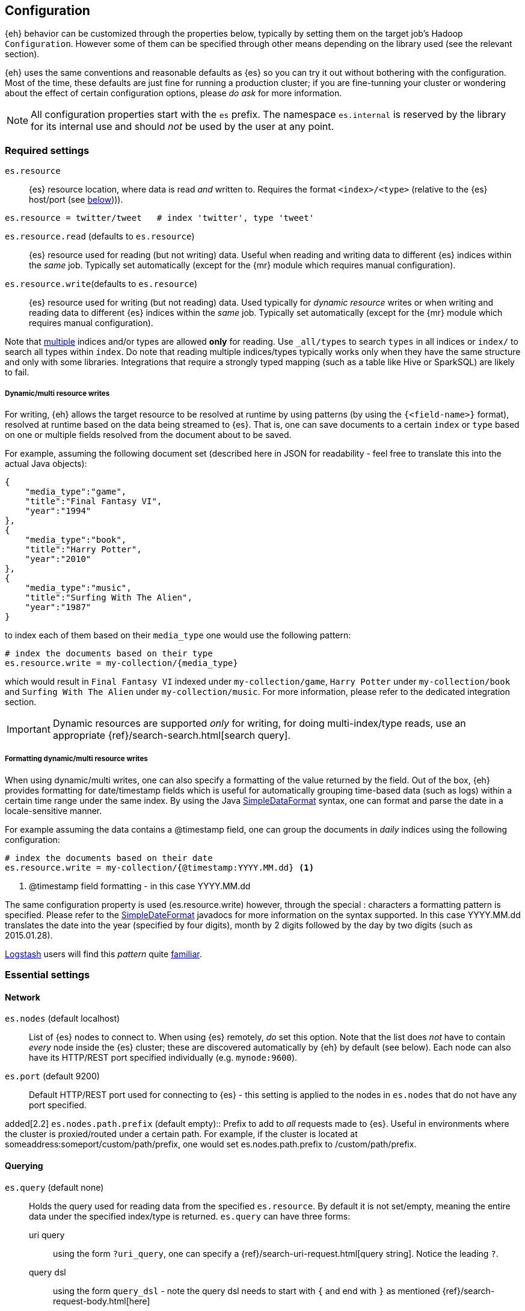 [[configuration]]
== Configuration

{eh} behavior can be customized through the properties below, typically by setting them on the target job's Hadoop `Configuration`. However some of them can be specified through other means depending on the library used (see the relevant section).

****
{eh} uses the same conventions and reasonable defaults as {es} so you can try it out without bothering with the configuration. Most of the time, these defaults are just fine for running a production cluster; if you are fine-tunning your cluster or wondering about the effect of certain configuration options, please _do ask_ for more information.
****

NOTE: All configuration properties start with the `es` prefix. The namespace `es.internal` is reserved by the library for its internal use and should _not_ be used by the user at any point.

[float]
=== Required settings

`es.resource`::
{es} resource location, where data is read _and_ written to. Requires the format `<index>/<type>` (relative to the {es} host/port (see <<cfg-network,below>>))).

[source,ini]
----
es.resource = twitter/tweet   # index 'twitter', type 'tweet'
----

`es.resource.read` (defaults to `es.resource`)::
{es} resource used for reading (but not writing) data. Useful when reading and writing data to different {es} indices within the _same_ job. Typically set automatically (except for the {mr} module which requires manual configuration).

`es.resource.write`(defaults to `es.resource`)::
{es} resource used for writing (but not reading) data. Used typically for __dynamic resource__ writes or when writing and reading data to different {es} indices within the _same_ job. Typically set automatically (except for the {mr} module which requires manual configuration).

Note that https://www.elastic.co/guide/en/elasticsearch/guide/current/multi-index-multi-type.html[multiple] indices and/or types are allowed *only* for reading. Use `_all/types` to search `types` in all indices or `index/` to search
all types within `index`.
Do note that reading multiple indices/types typically works only when they have the same structure and only with some libraries. Integrations that require a strongly typed mapping (such as a table like Hive or SparkSQL) are likely to fail.

[[cfg-multi-writes]]
[float]
===== Dynamic/multi resource writes

For writing, {eh} allows the target resource to be resolved at runtime by using patterns (by using the `{<field-name>}` format), resolved at runtime based on the data being streamed to {es}. That is, one can save documents to a certain `index` or `type` based on one or multiple fields resolved from the document about to be saved.

For example, assuming the following document set (described here in JSON for readability - feel free to translate this into the actual Java objects):

[source,json]
----
{
    "media_type":"game",
    "title":"Final Fantasy VI",
    "year":"1994"
},
{
    "media_type":"book",
    "title":"Harry Potter",
    "year":"2010"
},
{
    "media_type":"music",
    "title":"Surfing With The Alien",
    "year":"1987"
}
----

to index each of them based on their `media_type` one would use the following pattern:

[source,ini]
----
# index the documents based on their type
es.resource.write = my-collection/{media_type}
----

which would result in `Final Fantasy VI` indexed under `my-collection/game`, `Harry Potter` under `my-collection/book` and `Surfing With The Alien` under `my-collection/music`.
For more information, please refer to the dedicated integration section.

IMPORTANT: Dynamic resources are supported _only_ for writing, for doing multi-index/type reads, use an appropriate {ref}/search-search.html[search query].

[[cfg-multi-writes-format]]
[float]
===== Formatting dynamic/multi resource writes

When using dynamic/multi writes, one can also specify a formatting of the value returned by the field. Out of the box, {eh} provides formatting for date/timestamp fields which is useful for automatically grouping time-based data (such as logs)
 within a certain time range under the same index. By using the Java http://docs.oracle.com/javase/7/docs/api/java/text/SimpleDateFormat.html[SimpleDataFormat] syntax, one can format and parse the date in a locale-sensitive manner.

For example assuming the data contains a +@timestamp+ field, one can group the documents in _daily_ indices using the following configuration:

[source,ini]
----
# index the documents based on their date
es.resource.write = my-collection/{@timestamp:YYYY.MM.dd} <1>
----

<1> +@timestamp+ field formatting - in this case +YYYY.MM.dd+

The same configuration property is used (+es.resource.write+) however, through the special +:+ characters a formatting pattern is specified.
Please refer to the http://docs.oracle.com/javase/7/docs/api/java/text/SimpleDateFormat.html[SimpleDateFormat] javadocs for more information on the syntax supported.
In this case +YYYY.MM.dd+ translates the date into the year (specified by four digits), month by 2 digits followed by the day by two digits (such as +2015.01.28+).

http://logstash.net/[Logstash] users will find this _pattern_ quite http://logstash.net/docs/latest/filters/date[familiar].

[float]
=== Essential settings

[[cfg-network]]
[float]
==== Network
`es.nodes` (default localhost)::
List of {es} nodes to connect to. When using {es} remotely, _do_ set this option. Note that the list does _not_ have to contain _every_ node inside the {es} cluster; these are discovered automatically by {eh} by default (see below). Each node can also have its HTTP/REST port specified individually (e.g. `mynode:9600`).

`es.port` (default 9200)::
Default HTTP/REST port used for connecting to {es} - this setting is applied to the nodes in `es.nodes` that do not have any port specified.

added[2.2]
`es.nodes.path.prefix` (default empty)::
Prefix to add to _all_ requests made to {es}. Useful in environments where the cluster is proxied/routed under a certain path. For example, if the cluster is located at +someaddress:someport/custom/path/prefix+, one would set +es.nodes.path.prefix+ to +/custom/path/prefix+.

[float]
==== Querying
`es.query` (default none)::
Holds the query used for reading data from the specified `es.resource`. By default it is not set/empty, meaning the entire data under the specified index/type is returned.
`es.query` can have three forms:

uri query;;
using the form `?uri_query`, one can specify a {ref}/search-uri-request.html[query string]. Notice the leading `?`.

query dsl;;
using the form `query_dsl` - note the query dsl needs to start with `{` and end with `}` as mentioned {ref}/search-request-body.html[here]

external resource;;
if none of the two above do match, {eh} will try to interpret the parameter as a path within the HDFS file-system. If that is not the case, it will try to load the resource from the classpath or, if that fails, from the Hadoop `DistributedCache`. The resource should contain either a `uri query` or a `query dsl`.

To wit, here is an example:
[source,ini]
----
# uri (or parameter) query
es.query = ?q=costinl

# query dsl
es.query = { "query" : { "term" : { "user" : "costinl" } } }

# external resource
es.query = org/mypackage/myquery.json
----

In other words, `es.query` is flexible enough so that you can use whatever search api you prefer, either inline or by loading it from an external resource.

TIP: We recommend using query dsl externalized in a file, included within the job jar (and thus available on its classpath). This makes it easy
to identify, debug and organize your queries.
Through-out the documentation we use the uri query to save text and increase readability - real-life queries quickly become unwieldy when used as uris.

[float]
==== Operation

`es.input.json` (default false)::
Whether the input is already in JSON format or not (the default). Please see the appropriate section of each
integration for more details about using JSON directly.

`es.write.operation` (default index)::
The write operation {eh} should peform - can be any of:
`index` (default);; new data is added while existing data (based on its id) is replaced (reindexed).
`create`;; adds new data - if the data already exists (based on its id), an exception is thrown.
`update`;; updates existing data (based on its id). If no data is found, an exception is thrown.
`upsert`;; known as _merge_ or insert if the data does not exist, updates if the data exists (based on its id).

added[2.1]
`es.output.json` (default false)::
Whether the output from the connector should be in JSON format or not (the default). When enabled, the documents are returned in raw JSON format (as returned
from {es}). Please see the appropriate section of each integration for more details about using JSON directly.

added[5.0.0]
`es.ingest.pipeline` (default none)::
The name of an existing {es} Ingest pipeline that should be targeted when indexing or creating documents. Only usable when doing `index` and `create` operations; Incompatible with `update` or `upsert` operations.

[float]
[[cfg-mapping]]
==== Mapping (when writing to {es})

`es.mapping.id` (default none)::
The document field/property name containing the document id.

`es.mapping.parent` (default none)::
The document field/property name containing the document parent. To specify a constant, use the `<CONSTANT>` format.

`es.mapping.version` (default none)::
The document field/property name containing the document version. To specify a constant, use the `<CONSTANT>` format.

`es.mapping.version.type` (default depends on +es.mapping.version+)::
Indicates the {ref}/docs-index_.html#_version_types[type of versioning] used.
If +es.mapping.version+ is undefined (default), its value is unspecified. If +es.mapping.version+ is specified, its value becomes +external+.

`es.mapping.routing` (default none)::
The document field/property name containing the document routing. To specify a constant, use the `<CONSTANT>` format.

`es.mapping.ttl` (default none)::
The document field/property name containing the document time-to-live. To specify a constant, use the `<CONSTANT>` format.

`es.mapping.timestamp` (default none)::
The document field/property name containing the document timestamp. To specify a constant, use the `<CONSTANT>` format.

added[2.1]
`es.mapping.include` (default none)::
Field/property to be included in the document sent to {es}. Useful for _extracting_ the needed data from entities. The syntax is similar
to that of {es} {ref}/search-request-source-filtering.html[include/exclude].
Multiple values can be specified by using a comma. By default, no value is specified meaning all properties/fields are included.

IMPORTANT: The `es.mapping.include` feature is ignored when `es.input.json` is specified. In order to prevent the connector from indexing
data that is implicitly excluded, any jobs with these property conflicts will refuse to execute!

added[2.1]
`es.mapping.exclude` (default none)::
Field/property to be excluded in the document sent to {es}. Useful for _eliminating_ unneeded data from entities. The syntax is similar
to that of {es} {ref}/search-request-source-filtering.html[include/exclude].
Multiple values can be specified by using a comma. By default, no value is specified meaning no properties/fields are excluded.

IMPORTANT: The `es.mapping.exclude` feature is ignored when `es.input.json` is specified. In order to prevent the connector from indexing
data that is explicitly excluded, any jobs with these property conflicts will refuse to execute!

For example:
[source,ini]
----
# extracting the id from the field called 'uuid'
es.mapping.id = uuid

# specifying a parent with id '123'
es.mapping.parent = \<123>

# combine include / exclude for complete control
# include
es.mapping.include = u*, foo.*
# exclude
es.mapping.exclude = *.description
----

Using the configuration above, each entry will have only its top-level fields, starting with +u+ and nested fields under +foo+ included
in the document with the exception of any nested field named +description+. Additionally the document parent will be +123+ while the
document id extracted from field +uuid+.


[float]
[[cfg-field-info]]
==== Field information (when reading from {es})

added[2.1]
`es.mapping.date.rich` (default true)::
Whether to create a _rich_ +Date+ like object for +Date+ fields in {es} or returned them as primitives (+String+ or +long+). By default this is
true. The actual object type is based on the library used; noteable exception being Map/Reduce which provides no built-in +Date+ object and as such
+LongWritable+ and +Text+ are returned regardless of this setting.

added[2.2]
`es.read.field.include` (default empty)::
Fields/properties that are parsed and considered when reading the documents from {es}. By default empty meaning all fields are considered. Use this property with _caution_
as it can have nasty side-effects. Typically used in cases where some documents returned do not fit into an expected mapping.

added[2.2]
`es.read.field.exclude` (default empty)::
Fields/properties that are discarded when reading the documents from {es}. By default empty meaning no fields are excluded. Use this property with _caution_
as it can have nasty side-effects. Typically used in cases where some documents returned do not fit into an expected mapping.

For example:
[source,ini]
----
# To exclude field company.income
es.read.field.exclude = company.income
----

added[2.2]
`es.read.field.as.array.include` (default empty)::
Fields/properties that should be considered as arrays/lists. Since {es} can map one or multiple values to a field, {eh} cannot determine from the mapping
whether to instantiate one value or a array type (depending on the library type). When encountering multiple values, {eh} will automatically use 
the array/list type but in strict mapping scenarios (like Spark SQL) this might lead to an unexpected schema change.
The syntax is similar to that of {es} {ref}/search-request-source-filtering.html[include/exclude]. 
Multiple values can be specified by using a comma. By default, no value is specified meaning no properties/fields are included.

For example:
[source,ini]
----
# mapping nested.bar as an array
es.read.field.as.array.include = nested.bar

# mapping nested.bar as a 3-level/dimensional array
es.read.field.as.array.include = nested.bar:3
----

`es.read.field.as.array.exclude` (default empty)::
Fields/properties that should be considered as arrays/lists. Similar to `es.read.field.as.array.include` above. Multiple values can be specified by using a comma. 
By default, no value is specified meaning no properties/fields are excluded (and since none is included as indicated above), no field is treated as array
before-hand.

[float]
==== Metadata (when reading from {es})

+es.read.metadata+ (default false)::
Whether to include the document metadata (such as id and version) in the results or not (default).

+es.read.metadata.field+ (default _metadata)::
The field under which the metadata information is placed. When +es.read.metadata+ is set to true, the information is returned as a +Map+ under the specified field.

+es.read.metadata.version+ (default false)::
Whether to include the document version in the returned metadata. Applicable only if +es.read.metadata+ is enabled.


[float]
[[cfg-update]]
==== Update settings (when writing to {es})

One using the `update` or `upsert` operation, additional settings (that mirror the {ref}/docs-update.html[update] API) are available:

`es.update.script` (default none)::
Script used for updating the document.

`es.update.script.lang` (default none)::
Script language. By default, no value is specified applying the node configuration.

`es.update.script.params` (default none)::
Script parameters (if any). The document (currently read) field/property who's value is used. To specify a constant, use the `<CONSTANT>` format.
Multiple values can be specified through commas (`,`)

For example:
[source,ini]
----
# specifying 2 parameters, one extracting the value from field 'number', the other containing the value '123':
es.update.script.params = param1:number,param2:\<123>
----

`es.update.script.params.json`::
Script parameters specified in `raw`, JSON format. The specified value is passed as is, without any further processing or filtering. Typically used for migrating existing update scripts.

For example:
[source,ini]
----
es.update.script.params.json = {"param1":1, "param2":2}
----

`es.update.retry.on.conflict` (default 0)::
How many times an update to a document is retried in case of conflict. Useful in concurrent environments.

[float]
=== Advanced settings

[[configuration-options-index]]
[float]
==== Index

`es.index.auto.create` (default yes)::
Whether {eh} should create an index (if its missing) when writing data to {es} or fail.

`es.index.read.missing.as.empty` (default no)::
Whether {eh} will allow reading of non existing indices (and return an empty data set) or not (and throw an exception)

`es.field.read.empty.as.null` (default yes)::
Whether {eh} will treat empty fields as `null`. This settings is typically not needed (as {eh} already handles the
null case) but is enabled for making it easier to work with text fields that haven't been sanitized yet.

`es.field.read.validate.presence` (default warn)::
To help out spot possible mistakes when querying data from Hadoop (which results in incorrect data being returned), {eh} can perform validation spotting missing fields and potential typos. Possible values are :
`ignore`;; no validation is performed
`warn`;; a warning message is logged in case the validation fails
`strict`;; an exception is thrown, halting the job, if a field is missing

The default (`warn`) will log any typos to the console when the job starts:

[source,bash]
----
WARN main mr.EsInputFormat - Field(s) [naem, adress] not found
   in the Elasticsearch mapping specified; did you mean [name, location.address]?
----

`es.read.source.filter` (default none)::
Normally when using an integration that allows specifying some form of schema
(such as Hive, or Cascading), the connector will automatically extract the field
names from the schema and request only those fields from {es} to save on bandwidth.
When using an integration that _does not_ leverage any data schemas (such as normal
MR and Spark), this property allows you to specify a comma separated list of fields
that you would like to return from {es}.

IMPORTANT: If `es.read.source.filter` is set, an exception will be thrown in the
case that the connector tries to push down a different source field filtering.
In these cases you should clear this property and trust that the connector knows
which fields should be returned. This occurs in SparkSQL, Hive, and when
specifying a schema in Cascading and Pig.

[source,bash]
----
User specified source filters were found [name,timestamp], but the connector is executing in a state where it has provided its own source filtering [name,timestamp,location.address]. Please clear the user specified source fields under the [es.read.source.filter] property to continue. Bailing out...
----

added[5.4]
`es.index.read.allow.red.status` (default false)::
When executing a job that is reading from Elasticsearch, if the resource provided for reads
includes an index that has missing shards that are causing the cluster to have a status of
`red`, then ES-Hadoop will inform you of this status and fail fast. In situations where the
job must continue using the remaining available data that is still reachable, users can
enable this property to instruct the connector to ignore shards it could not reach.

WARNING: Using `es.index.read.allow.red.status` can lead to jobs running over incomplete
datasets. Jobs executed against a red cluster will yield inconsistent results when
compared to jobs executed against a fully green or yellow cluster. Use this setting with
caution.

[float]
==== Input

added[5.0.0]
`es.input.max.docs.per.partition` (default 100000)::
When reading from an {es} cluster that supports scroll slicing ({es} v5.0.0 and above), this parameter advises the connector on what the maximum number of documents per input partition should be. The connector will sample and estimate the number of documents on each shard to be read and divides each shard into input slices using the value supplied by this property. This property is ignored if you are reading from an {es} cluster that does not support scroll slicing ({es} any version below v5.0.0).

[float]
==== Network

`es.nodes.discovery` (default true)::
Whether to discover the nodes within the {es} cluster or only to use the ones given in `es.nodes` for metadata queries. Note that this setting only applies during start-up; afterwards when reading and writing, {eh} uses the target index shards (and their hosting nodes) unless +es.nodes.client.only+ is enabled.

`es.nodes.client.only` (default false)::
Whether to use {es} {ref}/modules-node.html[client nodes] (or _load-balancers_). When enabled, {eh} will route _all_ its requests (after nodes discovery, if enabled) through the _client_ nodes within the cluster. Note this typically significantly reduces the node parallelism and thus it is disabled by default. Enabling it also
disables `es.nodes.data.only` (since a client node is a non-data node).

added[2.1.2]
`es.nodes.data.only` (default true)::
Whether to use {es} {ref}/modules-node.html[data nodes] only. When enabled, {eh} will route _all_ its requests (after nodes discovery, if enabled) through the _data_ nodes within the cluster. The purpose of this configuration setting is to avoid overwhelming non-data nodes as these tend to be "smaller" nodes. This is enabled by default.

added[5.0.0]
`es.nodes.ingest.only` (default false)::
Whether to use {es} {ref}/modules-node.html[ingest nodes] only. When enabled, {eh} will route _all_ of its requests (after nodes discovery, if enabled) through the _ingest_ nodes within the cluster. The purpose of this configuration setting is to avoid incurring the cost of forwarding data meant for a pipeline from non-ingest nodes; Really only useful when writing data to an Ingest Pipeline (see `es.ingest.pipeline` above).

added[2.2]
`es.nodes.wan.only` (default false)::
Whether the connector is used against an {es} instance in a cloud/restricted environment over the WAN, such as Amazon Web Services. In this mode, the connector disables discovery and _only_ connects through the declared +es.nodes+ during all operations, including reads and writes.
Note that in this mode, performance is _highly_  affected.

added[2.2]
`es.nodes.resolve.hostname` (default depends)::
Whether the connector should resolve the nodes hostnames to IP addresses or not. By default it is +true+ unless +wan+ mode is enabled (see above) in which case it will default to false.

added[2.2]
`es.http.timeout` (default 1m)::
Timeout for HTTP/REST connections to {es}.

`es.http.retries` (default 3)::
Number of retries for establishing a (broken) http connection. The retries are applied for each _conversation_ with an {es} node. Once the retries are depleted, the connection will automatically be re-reouted to the next
available {es} node (based on the declaration of `es.nodes`, followed by the discovered nodes - if enabled).

`es.scroll.keepalive` (default 10m)::
The maximum duration of result scrolls between query requests.

`es.scroll.size` (default 50)::
Number of results/items returned by each individual per request.

added[2.2]
`es.scroll.limit` (default -1)::
Number of _total_ results/items returned by each individual scroll. A negative value indicates that all documents that match should be returned. Do note that this applies per scroll which is typically bound to one of the job tasks.
Thus the total number of documents returned is `LIMIT * NUMBER_OF_SCROLLS (OR TASKS)`

`es.action.heart.beat.lead` (default 15s)::
The lead to task timeout before {eh} informs Hadoop the task is still running to prevent task restart.

added[5.3.0]
[float]
==== Setting HTTP Request Headers
`es.net.http.header.[HEADER-NAME]` ::
By using the `es.net.http.header.` prefix, you can provide HTTP Headers to all
requests made to {es} from {eh}. Please note that some standard HTTP Headers are
reserved by the connector to ensure correct operation and cannot be set or overridden
by the user (`Accept` and `Content-Type` for instance).

For example, here the user is setting the `Max-Forwards` HTTP header:

[source,ini]
----
es.net.http.header.Max-Forwards = 10
----


added[2.1]
[float]
==== Basic Authentication

`es.net.http.auth.user`:: Basic Authentication user name
`es.net.http.auth.pass`:: Basic Authentication password

added[2.1]
[float]
==== SSL

`es.net.ssl` (default false):: Enable SSL

`es.net.ssl.keystore.location`:: key store (if used) location (typically a URL, without a prefix it is interpreted as a classpath entry)

`es.net.ssl.keystore.pass`:: key store password

`es.net.ssl.keystore.type` (default JKS):: key store type. PK12 is a common, alternative format

`es.net.ssl.truststore.location`:: trust store location (typically a URL, without a prefix it is interpreted as a classpath entry)

`es.net.ssl.truststore.pass`:: trust store password

`es.net.ssl.cert.allow.self.signed` (default false):: Whether or not to allow self signed certificates

`es.net.ssl.protocol`(default TLS):: SSL protocol to be used

[float]
==== Proxy

`es.net.proxy.http.host`:: Http proxy host name
`es.net.proxy.http.port`:: Http proxy port
`es.net.proxy.http.user`:: Http proxy user name
`es.net.proxy.http.pass`:: Http proxy password
`es.net.proxy.http.use.system.props`(default yes):: Whether the use the system Http proxy properties (namely `http.proxyHost` and `http.proxyPort`) or not

added[2.2]
`es.net.proxy.https.host`:: Https proxy host name

added[2.2]
`es.net.proxy.https.port`:: Https proxy port

added[2.2]
`es.net.proxy.https.user`:: Https proxy user name

added[2.2]
`es.net.proxy.https.pass`:: Https proxy password

added[2.2]
`es.net.proxy.https.use.system.props`(default yes):: Whether the use the system Https proxy properties (namely `https.proxyHost` and `https.proxyPort`) or not

`es.net.proxy.socks.host`:: Http proxy host name
`es.net.proxy.socks.port`:: Http proxy port
`es.net.proxy.socks.user`:: Http proxy user name
`es.net.proxy.socks.pass`:: Http proxy password
`es.net.proxy.socks.use.system.props`(default yes):: Whether the use the system Socks proxy properties (namely `socksProxyHost` and `socksProxyHost`) or not

NOTE: {eh} allows proxy settings to be applied only to its connection using the setting above. Take extra care when there is already a JVM-wide proxy setting (typically through system properties) to avoid unexpected behavior.
IMPORTANT: The semantics of these properties are described in the JVM http://docs.oracle.com/javase/8/docs/api/java/net/doc-files/net-properties.html#Proxies[docs]. In some cases, setting up the JVM property `java.net.useSystemProxies`
to `true` works better then setting these properties manually.

[float]
[[configuration-serialization]]
==== Serialization

`es.batch.size.bytes` (default 1mb)::
Size (in bytes) for batch writes using {es} {ref}/docs-bulk.html[bulk] API. Note the bulk size is allocated _per task_ instance. Always multiply by the number of tasks within a Hadoop job to get the total bulk size at runtime hitting {es}.

`es.batch.size.entries` (default 1000)::
Size (in entries) for batch writes using {es} {ref}/docs-bulk.html[bulk] API - (0 disables it). Companion to `es.batch.size.bytes`, once one matches, the batch update is executed. Similar to the size, this setting is _per task_ instance; it gets multiplied at runtime by the total number of Hadoop tasks running.

`es.batch.write.refresh` (default true)::
Whether to invoke an {ref}/indices-refresh.html[index refresh] or not after a bulk update has been completed. Note this is called only after the entire write (meaning multiple bulk updates) have been executed.

`es.batch.write.retry.count` (default 3)::
Number of retries for a given batch in case {es} is overloaded and data is rejected. Note that only the rejected data is retried. If there is still data rejected after the retries have been performed, the Hadoop job is cancelled (and fails). A negative value indicates infinite retries; be careful in setting this value as it can have unwanted side effects.

`es.batch.write.retry.wait` (default 10s)::
Time to wait between batch write retries.

`es.ser.reader.value.class` (default _depends on the library used_)::
Name of the `ValueReader` implementation for converting JSON to objects. This is set by the framework depending on the library ({mr}, Cascading, Hive, Pig, etc...) used.

`es.ser.writer.value.class` (default _depends on the library used_)::
Name of the `ValueWriter` implementation for converting objects to JSON. This is set by the framework depending on the library ({mr}, Cascading, Hive, Pig, etc...) used.

[[configuration-runtime]]
== Runtime options

When using {eh}, it is important to be aware of the following Hadoop configurations that can influence the way Map/Reduce tasks are executed and in return {eh}.

IMPORTANT: Unfortunately, these settings need to be setup *manually* *before* the job / script configuration. Since {eh} is called too late in the life-cycle, after the tasks have been already dispatched and as such, cannot influence the execution anymore.

[float]
=== Speculative execution

[quote, Yahoo! developer network]
____
As most of the tasks in a job are coming to a close, http://developer.yahoo.com/hadoop/tutorial/module4.html#tolerance[speculative execution] will schedule redundant copies of the remaining tasks across several nodes which do not have other work to perform. Therefore, the same input can be processed multiple times in parallel, to exploit differences in machine capabilities.
____

In other words, speculative execution is an *optimization*, enabled by default, that allows Hadoop to create duplicates tasks of those which it considers hanged or slowed down. When doing data crunching or reading resources, having duplicate tasks is harmless and means at most a waste of computation resources; however when writing data to an external store, this can cause data corruption through duplicates or unnecessary updates.
Since the 'speculative execution' behavior can be triggered by external factors (such as network or CPU load which in turn cause false positive) even in stable environments (virtualized clusters are particularly prone to this) and has a direct impact on data, {eh} disables this optimization for data safety.

Please check your library setting and disable this feature. If you encounter more data then expected, double and triple check this setting.

[float]
==== Disabling Map/Reduce speculative execution

Speculative execution can be disabled for the map and reduce phase - we recommend disabling in both cases - by setting to `false` the following two properties:

`mapred.map.tasks.speculative.execution`
`mapred.reduce.tasks.speculative.execution`

One can either set the properties by name manually on the `Configuration`/`JobConf` client:

[source,java]
----
jobConf.setSpeculativeExecution(false);
// or
configuration.setBoolean("mapred.map.tasks.speculative.execution", false);
configuration.setBoolean("mapred.reduce.tasks.speculative.execution", false);
----

or by passing them as arguments to the command line:

[source,bash]
----
$ bin/hadoop jar -Dmapred.map.tasks.speculative.execution=false \
                 -Dmapred.reduce.tasks.speculative.execution=false <jar>
----

[float]
==== Hive speculative execution

Apache Hive has its own setting for speculative execution through namely `hive.mapred.reduce.tasks.speculative.execution`. It is enabled by default so do change it to `false` in your scripts:

[source,sql]
----
set hive.mapred.reduce.tasks.speculative.execution=false;
----

Note that while the setting has been deprecated in Hive 0.10 and one might get a warning, double check that the speculative execution is actually disabled.

[float]
==== Spark speculative execution

Out of the box, Spark has speculative execution disabled. Double check this is the case through the `spark.speculation` setting (`false` to disable it, `true` to enable it).


[[security]]
== Security

{eh} can work in secure environments and has support for authentication and authorization. However it is important to understand that {eh} per-se is a _connector_, that is, it bridges two different systems. So when talking about security,
it is important to understand to what system it applies: the connector can run within a secure Hadoop environment talking to a vanilla/non-secured {es} cluster. Or vice-versa, it can run within a non-secured Spark environment while talking securely to a {es} cluster. Of course, the opposite can happen as well; the connector running within a secure Hadoop environment and communicating with a secured {es} cluster or the most common use-case, running from an open 
Spark environment to a default, non-secured {es} install.
This enumeration of setups is actually on purpose, to illustrate that based on what piece of the environment is secured, its respective connector configuration needs to be adjusted. 

[float]
=== Secure Hadoop/Spark

As the connector runs as a _library_ within Hadoop or Spark, for the most part it does not require any special configuration as it will _inherit_ and _run_ using the enclosing job/task credentials. In other words, as long as your Hadoop/Spark job is properly configured to run against the secure environment, {eh} as library simply runs within that secured context using the already configured credentials. Settings this up is beyond the purpose of this documentation however it typically boils down to setting up the proper credentials on the configuration object used by the job/task.

[float]
=== Secure {es}

{es} itself can be secured which impacts clients (like {eh} )on two fronts: transport layer which is now encrypted and access layer which requires authentication. Note that typically it is recommended to enable both options (secure transport and secure access).

[float]
==== SSL/TLS configuration

In case of an encrypted transport, the SSL/TLS support needs to be enabled in {eh} in order for the connector to properly communicate with {es}. This is done by setting `es.net.ssl` property to `true` and, depending on your SSL configuration (whether the certificates are signed by a CA or not, whether they are global at JVM level or just local to one application), might require setting up the `keystore` and/or `truststore`, that is where the _credentials_ are stored (`keystore` - which typically stores private keys and certificates) and how to _verify_ them (`truststore` - which typically stores certificates from third party also known as CA - certificate authorities).
Typically (and again, do note that your environment might differ significantly), if the SSL setup for {eh} is not already done at the JVM level, one needs to setup the keystore if the {eh} security requires client authentication (PKI - Public Key Infrastructure), and setup `truststore` if SSL is enabled.

[float]
==== Authentication

The authentication support in {eh} is of two types:

Username/Password:: Set these through `es.net.http.auth.user` and `es.net.http.auth.pass` properties.
PKI/X.509:: Use X.509 certificates to authenticate {eh} to {eh}. For this, one would need to setup the `keystore` containing the private key and certificate to the appropriate user (configured in {es}) and the `truststore` with the CA certificate used to sign the SSL/TLS certificates in the {es} cluster. That is one setup the key to authenticate {eh} and also to verify that is the right one. To do so, one should setup the `es.net.ssl.keystore.location` and `es.net.ssl.truststore.location` properties to indicate the `keystore` and `truststore` to use. It is recommended to have these secured through a password in which case `es.net.ssl.keystore.pass` and `es.net.ssl.truststore.pass` properties are required.


[[logging]]
== Logging

{eh} uses http://commons.apache.org/proper/commons-logging/[commons-logging] library, same as Hadoop, for its logging infrastructure and thus it shares the same configuration means. Out of the box, no configuration is required - by default, {eh} logs relevant information about the job progress at `INFO` level. Typically, whatever integration you are using (Map/Reduce, Cascading, Hive, Pig), each job will print in the console at least one message indicating the {eh} version used:

[source,bash]
----
16:13:01,946  INFO main util.Version - Elasticsearch Hadoop v2.0.0.BUILD-SNAPSHOT [f2c5c3e280]
----

Configuring logging for Hadoop (or Cascading, Hive and Pig) is outside the scope of this documentation, however in short, at runtime, Hadoop relies on http://logging.apache.org/log4j/1.2/[log4j 1.2] as an actual logging implementation. In practice, this means adding the package name of interest and its level logging the `log4j.properties` file in the job classpath.
{eh} provides the following important packages:
[cols="^,^",options="header"]

|===
| Package | Purpose

|`org.elasticsearch.hadoop.cascading`       | Cascading integration
|`org.elasticsearch.hadoop.hive`            | Apache Hive integration
|`org.elasticsearch.hadoop.mr`              | {mr} functionality
|`org.elasticsearch.hadoop.pig`             | Apache Pig integration
|`org.elasticsearch.hadoop.rest`            | REST/transport infrastructure
|`org.elasticsearch.hadoop.serialization`   | Serialization package
|`org.elasticsearch.spark`                  | Apache Spark package
|`org.elasticsearch.storm`                  | Apache Storm package

|===

The default logging level (`INFO`) is suitable for day-to-day use; if troubleshooting is needed, consider switching to `DEBUG` but be selective of the packages included. For low-level details, enable level `TRACE` however do remember that it will result in a *significant* amount of logging data which _will_ impact your job performance and environment.

To put everything together, if you want to enable `DEBUG` logging on the {mr} package make changes to the `log4j.properties` (used by your environment):

[source,bash]
----
log4j.category.org.elasticsearch.hadoop.mr=DEBUG
----

TIP: See the log4j https://logging.apache.org/log4j/1.2/apidocs/org/apache/log4j/PropertyConfigurator.html#doConfigure%28java.lang.String,%20org.apache.log4j.spi.LoggerRepository%29[javadoc] for more information.

=== Configure the 'executing' JVM logging not the client

One thing to note is that in almost all cases, one needs to configure logging in the _executing_ JVM, where the Map/Reduce tasks actually run and not on the client, where the job is assembled or monitored. Depending on your library, platform and version this can done through some dedicated settings.
In particular {mr}-based libraries like Pig or Hive can be difficult to configure since at runtime, they create {mr} tasks to actually perform the work. Thus, one needs to configure logging and pass the configuration to the {mr} layer for logging to occur.
In both cases, this can be achieved through the `SET` command. In particular when using Hadoop 2.6, one can use `mapreduce.job.log4j-properties-file` along with an appropriate https://github.com/apache/hadoop/blob/release-2.6.0/hadoop-yarn-project/hadoop-yarn/hadoop-yarn-server/hadoop-yarn-server-nodemanager/src/main/resources/container-log4j.properties[`container-log4j.properties`] file. 
It's worth mentioning that Pig allows jobs to be executed locally and logging to be enabled through `pig -x local -4 myLoggingFile someScript.pig`
